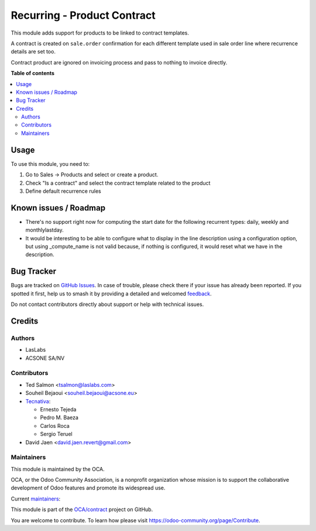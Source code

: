 ============================
Recurring - Product Contract
============================

.. 
   !!!!!!!!!!!!!!!!!!!!!!!!!!!!!!!!!!!!!!!!!!!!!!!!!!!!
   !! This file is generated by oca-gen-addon-readme !!
   !! changes will be overwritten.                   !!
   !!!!!!!!!!!!!!!!!!!!!!!!!!!!!!!!!!!!!!!!!!!!!!!!!!!!
   !! source digest: sha256:4482c09595cc8858ae507a9c39b6f1086f413e5cf37a67af2cb7ce77fe0a0bb6
   !!!!!!!!!!!!!!!!!!!!!!!!!!!!!!!!!!!!!!!!!!!!!!!!!!!!

.. |badge1| image:: https://img.shields.io/badge/maturity-Beta-yellow.png
    :target: https://odoo-community.org/page/development-status
    :alt: Beta
.. |badge2| image:: https://img.shields.io/badge/licence-AGPL--3-blue.png
    :target: http://www.gnu.org/licenses/agpl-3.0-standalone.html
    :alt: License: AGPL-3
.. |badge3| image:: https://img.shields.io/badge/github-OCA%2Fcontract-lightgray.png?logo=github
    :target: https://github.com/OCA/contract/tree/17.0/product_contract
    :alt: OCA/contract
.. |badge4| image:: https://img.shields.io/badge/weblate-Translate%20me-F47D42.png
    :target: https://translation.odoo-community.org/projects/contract-17-0/contract-17-0-product_contract
    :alt: Translate me on Weblate
.. |badge5| image:: https://img.shields.io/badge/runboat-Try%20me-875A7B.png
    :target: https://runboat.odoo-community.org/builds?repo=OCA/contract&target_branch=17.0
    :alt: Try me on Runboat

|badge1| |badge2| |badge3| |badge4| |badge5|

This module adds support for products to be linked to contract
templates.

A contract is created on ``sale.order`` confirmation for each different
template used in sale order line where recurrence details are set too.

Contract product are ignored on invoicing process and pass to nothing to
invoice directly.

**Table of contents**

.. contents::
   :local:

Usage
=====

To use this module, you need to:

1. Go to Sales -> Products and select or create a product.
2. Check "Is a contract" and select the contract template related to the
   product
3. Define default recurrence rules

Known issues / Roadmap
======================

- There's no support right now for computing the start date for the
  following recurrent types: daily, weekly and monthlylastday.
- It would be interesting to be able to configure what to display in the
  line description using a configuration option, but using
  \_compute_name is not valid because, if nothing is configured, it
  would reset what we have in the description.

Bug Tracker
===========

Bugs are tracked on `GitHub Issues <https://github.com/OCA/contract/issues>`_.
In case of trouble, please check there if your issue has already been reported.
If you spotted it first, help us to smash it by providing a detailed and welcomed
`feedback <https://github.com/OCA/contract/issues/new?body=module:%20product_contract%0Aversion:%2017.0%0A%0A**Steps%20to%20reproduce**%0A-%20...%0A%0A**Current%20behavior**%0A%0A**Expected%20behavior**>`_.

Do not contact contributors directly about support or help with technical issues.

Credits
=======

Authors
-------

* LasLabs
* ACSONE SA/NV

Contributors
------------

- Ted Salmon <tsalmon@laslabs.com>
- Souheil Bejaoui <souheil.bejaoui@acsone.eu>
- `Tecnativa <https://www.tecnativa.com>`__:

  - Ernesto Tejeda
  - Pedro M. Baeza
  - Carlos Roca
  - Sergio Teruel

- David Jaen <david.jaen.revert@gmail.com>

Maintainers
-----------

This module is maintained by the OCA.

.. image:: https://odoo-community.org/logo.png
   :alt: Odoo Community Association
   :target: https://odoo-community.org

OCA, or the Odoo Community Association, is a nonprofit organization whose
mission is to support the collaborative development of Odoo features and
promote its widespread use.

.. |maintainer-sbejaoui| image:: https://github.com/sbejaoui.png?size=40px
    :target: https://github.com/sbejaoui
    :alt: sbejaoui
.. |maintainer-CarlosRoca13| image:: https://github.com/CarlosRoca13.png?size=40px
    :target: https://github.com/CarlosRoca13
    :alt: CarlosRoca13

Current `maintainers <https://odoo-community.org/page/maintainer-role>`__:

|maintainer-sbejaoui| |maintainer-CarlosRoca13| 

This module is part of the `OCA/contract <https://github.com/OCA/contract/tree/17.0/product_contract>`_ project on GitHub.

You are welcome to contribute. To learn how please visit https://odoo-community.org/page/Contribute.
